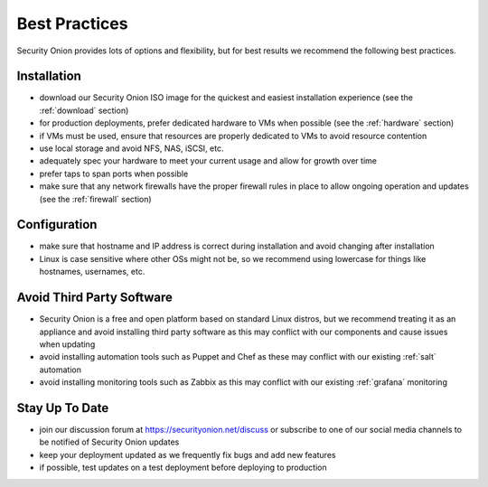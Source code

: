 .. _best-practices:

Best Practices
==============

Security Onion provides lots of options and flexibility, but for best results we recommend the following best practices.

Installation
------------

- download our Security Onion ISO image for the quickest and easiest installation experience (see the :ref:`download` section)

- for production deployments, prefer dedicated hardware to VMs when possible (see the :ref:`hardware` section)

- if VMs must be used, ensure that resources are properly dedicated to VMs to avoid resource contention

- use local storage and avoid NFS, NAS, iSCSI, etc.

- adequately spec your hardware to meet your current usage and allow for growth over time

- prefer taps to span ports when possible

- make sure that any network firewalls have the proper firewall rules in place to allow ongoing operation and updates (see the :ref:`firewall` section)

Configuration
-------------

- make sure that hostname and IP address is correct during installation and avoid changing after installation

- Linux is case sensitive where other OSs might not be, so we recommend using lowercase for things like hostnames, usernames, etc.

Avoid Third Party Software
--------------------------

- Security Onion is a free and open platform based on standard Linux distros, but we recommend treating it as an appliance and avoid installing third party software as this may conflict with our components and cause issues when updating

- avoid installing automation tools such as Puppet and Chef as these may conflict with our existing :ref:`salt` automation

- avoid installing monitoring tools such as Zabbix as this may conflict with our existing :ref:`grafana` monitoring

Stay Up To Date
---------------

- join our discussion forum at https://securityonion.net/discuss or subscribe to one of our social media channels to be notified of Security Onion updates

- keep your deployment updated as we frequently fix bugs and add new features

- if possible, test updates on a test deployment before deploying to production
